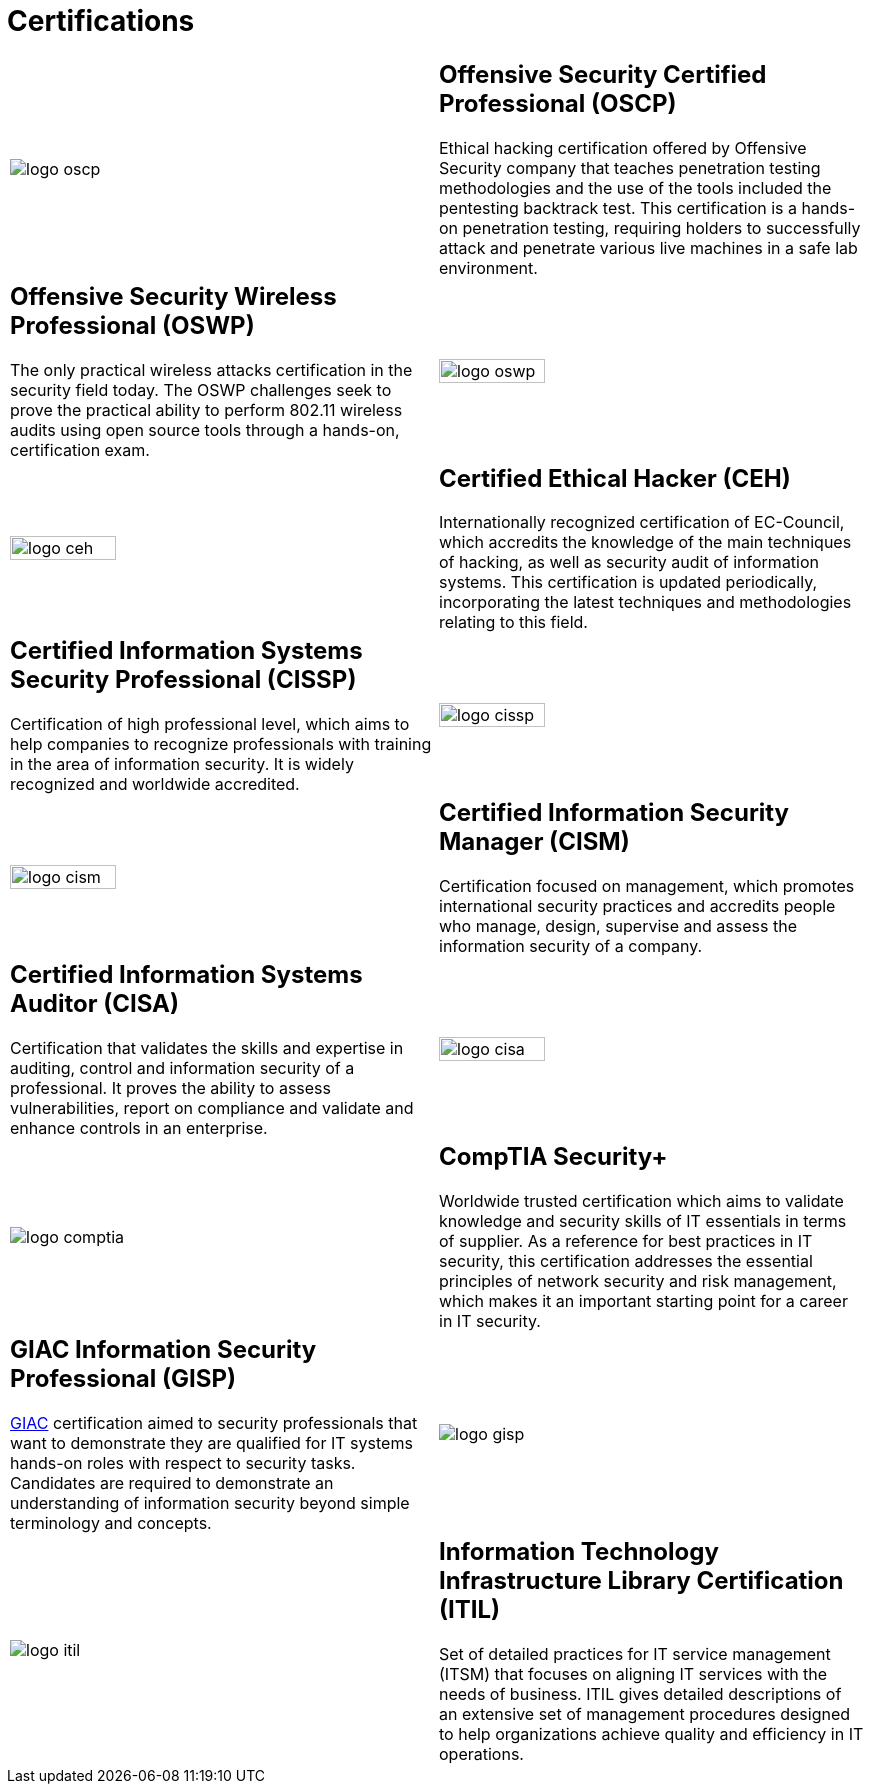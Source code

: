 :slug: services/certifications/
:category: services
:description: Our Ethical Hacking and Pentesting services seek to find and report all the present vulnerabilities and security issues in your application. The purpose of this page is to present the certifications related to information security with which our professional team counts.
:keywords: FLUID, Ethical Hacking, Team, Certifications, Security, Information.
:translate: servicios/certificaciones/

= Certifications

[role="aliados tb-alt"]
[cols=2, frame="none"]
|====

^.^a|image:logo-oscp.png[logo oscp]

a|== Offensive Security Certified Professional (OSCP)

Ethical hacking certification offered by +Offensive Security+ company
that teaches penetration testing methodologies
and the use of the tools included the pentesting backtrack test.
This certification is a hands-on penetration testing,
requiring holders to successfully attack and penetrate
various live machines in a safe lab environment.

a|== Offensive Security Wireless Professional (OSWP)

The only practical wireless attacks certification in the security field today.
The +OSWP+ challenges seek to prove the practical ability
to perform +802.11+ wireless audits using open source tools
through a hands-on, certification exam.

^.^a|image:logo-oswp.png[logo oswp, width=50%]

^.^a|image:logo-ceh.png[logo ceh, width=50%]

a|== Certified Ethical Hacker (CEH)

Internationally recognized certification of +EC-Council+,
which accredits the knowledge of the main techniques of hacking,
as well as security audit of information systems.
This certification is updated periodically,
incorporating the latest techniques and methodologies relating to this field.

a|== Certified Information Systems Security Professional (CISSP)

Certification of high professional level,
which aims to help companies to recognize professionals
with training in the area of information security.
It is widely recognized and worldwide accredited.

^.^a|image:logo-cissp.png[logo cissp, width=50%]

^.^a|image:logo-cism.png[logo cism, width=50%]

a|== Certified Information Security Manager (CISM)

Certification focused on management,
which promotes international security practices
and accredits people who manage, design, supervise
and assess the information security of a company.


a|== Certified Information Systems Auditor (CISA)

Certification that validates the skills and expertise in auditing,
control and information security of a professional.
It proves the ability to assess vulnerabilities,
report on compliance and validate and enhance controls in an enterprise.

^.^a|image:logo-cisa.png[logo cisa, width=50%]

^.^a|image:logo-comptia.png[logo comptia]

a|== CompTIA Security+

Worldwide trusted certification which aims to validate knowledge
and security skills of +IT+ essentials in terms of supplier.
As a reference for best practices in +IT+ security,
this certification addresses the essential principles
of network security and risk management,
which makes it an important starting point for a career in +IT+ security.

a|== GIAC Information Security Professional (GISP)

link:https://en.wikipedia.org/wiki/Global_Information_Assurance_Certification[+GIAC+] certification aimed to security professionals that want to demonstrate
they are qualified for +IT+ systems hands-on roles
with respect to security tasks.
Candidates are required to demonstrate an understanding
of information security beyond simple terminology and concepts.

^.^a|image:logo-gisp.png[logo gisp]

^.^a|image:logo-itil.png[logo itil]

a|== Information Technology Infrastructure Library Certification (ITIL)

Set of detailed practices for +IT+ service management (+ITSM+)
that focuses on aligning +IT+ services with the needs of business.
+ITIL+ gives detailed descriptions of an extensive set of management procedures
designed to help organizations
achieve quality and efficiency in +IT+ operations.

|====
